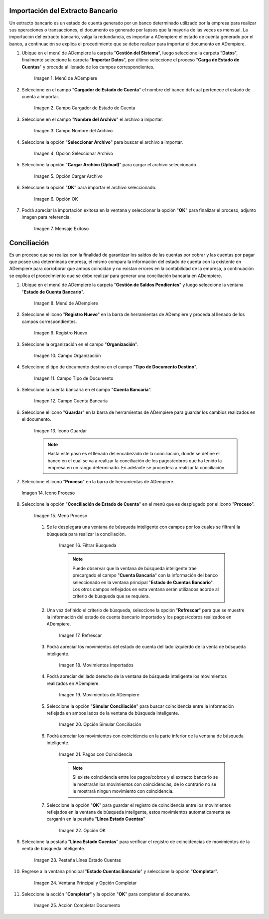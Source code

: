 .. _resources/conciliación-automática:


**Importación del Extracto Bancario**
-------------------------------------

Un extracto bancario es un estado de cuenta generado por un banco determinado utilizado por la empresa para realizar sus operaciones o transacciones, el documento es generado por lapsos que la mayoria de las veces es mensual. La importación del extracto bancario, valga la redundancia, es importar a ADempiere el estado de cuenta generado por el banco, a continuación se explica el procedimiento que se debe realizar para importar el documento en ADempiere.

#. Ubique en el menú de ADempiere la carpeta "**Gestión del Sistema**", luego seleccione la carpeta "**Datos**", finalmente seleccione la carpeta "**Importar Datos**", por último seleccione el proceso "**Carga de Estado de Cuentas**" y proceda al llenado de los campos correspondientes.

      .. resources/conciliación-automática-01

      .. figure:: resources/menuimportacion.png
         :align: center
         :alt: Menú de ADempiere

         Imagen 1. Menú de ADempiere

#. Seleccione en el campo "**Cargador de Estado de Cuenta**" el nombre del banco del cual pertenece el estado de cuenta a importar.

      .. resources/conciliación-automática-02

      .. figure:: resources/banco.png
         :align: center
         :alt: Campo Cargador de Estado de Cuenta
   
         Imagen 2. Campo Cargador de Estado de Cuenta
   
#. Seleccione en el campo "**Nombre del Archivo**" el archivo a importar.
   
      .. resources/conciliación-automática-03

      .. figure:: resources/nombre.png
         :align: center
         :alt: Campo Nombre del Archivo
   
         Imagen 3. Campo Nombre del Archivo
   
#. Seleccione la opción "**Seleccionar Archivo**" para buscar el archivo a importar.
   
      .. resources/conciliación-automática-04

      .. figure:: resources/nueva.png
         :align: center
         :alt: Opción Seleccionar Archivo
   
         Imagen 4. Opción Seleccionar Archivo
   
#. Seleccione la opción "**Cargar Archivo (Upload)**" para cargar el archivo seleccionado.
   
      .. resources/conciliación-automática-05

      .. figure:: resources/archivo.png
         :align: center
         :alt: Opción Cargar Archivo
   
         Imagen 5. Opción Cargar Archivo
   
#. Seleccione la opción "**OK**" para importar el archivo seleccionado.
   
      .. resources/conciliación-automática-06

      .. figure:: resources/ok.png
         :align: center
         :alt: Opción OK
   
         Imagen 6. Opción OK
   
#. Podrá apreciar la importación exitosa en la ventana y seleccionar la opción "**OK**" para finalizar el proceso, adjunto imagen para referencia.
   
      .. resources/conciliación-automática-07

      .. figure:: resources/finalimportacion.png
         :align: center
         :alt: Mensaje Exitoso
   
         Imagen 7. Mensaje Exitoso
   
**Conciliación**
----------------

Es un proceso que se realiza con la finalidad de garantizar los saldos de las cuentas por cobrar y las cuentas por pagar que posee una determinada empresa, el mismo compara la información del estado de cuenta con la existente en ADempiere para corroborar que ambos coincidan y no existan errores en la contabilidad de la empresa, a continuación se explica el procedimiento que se debe realizar para generar una conciliación bancaria en ADempiere.

#. Ubique en el menú de ADempiere la carpeta "**Gestión de Saldos Pendientes**" y luego seleccione la ventana "**Estado de Cuenta Bancario**".

      .. resources/conciliación-automática-08
   
      .. figure:: resources/menuconciliacion.png
         :align: center
         :alt: Menú de ADempiere

         Imagen 8. Menú de ADempiere

#. Seleccione el icono "**Registro Nuevo**" en la barra de herramientas de ADempiere y proceda al llenado de los campos correspondientes.

      .. resources/conciliación-automática-09
   
      .. figure:: resources/nuevoreg.png
         :align: center
         :alt: Registro Nuevo

         Imagen 9. Registro Nuevo

#. Seleccione la organización en el campo "**Organización**".

      .. resources/conciliación-automática-10
   
      .. figure:: resources/organizacion.png
         :align: center
         :alt: Campo Organización

         Imagen 10. Campo Organización

#. Seleccione el tipo de documento destino en el campo "**Tipo de Documento Destino**".

      .. resources/conciliación-automática-11
   
      .. figure:: resources/tipodoc.png
         :align: center
         :alt: Campo Tipo de Documento Destino

         Imagen 11. Campo Tipo de Documento

#. Seleccione la cuenta bancaria en el campo "**Cuenta Bancaria**".

      .. resources/conciliación-automática-12
   
      .. figure:: resources/cuentabancaria.png
         :align: center
         :alt: Campo Cuenta Bancaria

         Imagen 12. Campo Cuenta Bancaria

#. Seleccione el icono "**Guardar**" en la barra de herramientas de ADempiere para guardar los cambios realizados en el documento.

      .. resources/conciliación-automática-13
   
      .. figure:: resources/guardar.png
         :align: center
         :alt: Icono Guardar

         Imagen 13. Icono Guardar


      .. note::

            Hasta este paso es el llenado del encabezado de la conciliación, donde se define el banco en el cual se va a realizar la conciliación de los pagos/cobros que ha tenido la empresa en un rango determinado. En adelante se procedera a realizar la conciliación.


#. Seleccione el icono "**Proceso**" en la barra de herramientas de ADempiere.

   .. resources/conciliación-automática-14
   
   .. figure:: resources/proceso.png
      :align: center
      :alt: Icono Proceso

      Imagen 14. Icono Proceso


#. Seleccione la opción "**Conciliación de Estado de Cuenta**" en el menú que es desplegado por el icono "**Proceso**".

      .. resources/conciliación-automática-15


      .. figure:: resources/conciliar.png
         :align: center
         :alt: Menú Proceso

         Imagen 15. Menú Proceso


      #. Se le desplegará una ventana de búsqueda inteligente con campos por los cuales se filtrará la búsqueda para realizar la conciliación.

            .. resources/conciliación-automática-16
      
            .. figure:: resources/datos.png
               :align: center
               :alt: Filtrar Búsqueda

               Imagen 16. Filtrar Búsqueda


            .. note::

                  Puede observar que la ventana de búsqueda inteligente trae precargado el campo "**Cuenta Bancaria**" con la información del banco seleccionado en la ventana principal "**Estado de Cuentas Bancario**". Los otros campos reflejados en esta ventana serán utilizados acorde al criterio de búsqueda que se requiera.

      #. Una vez definido el criterio de búsqueda, seleccione la opción "**Refrescar**" para que se muestre la información del estado de cuenta bancario importado y los pagos/cobros realizados en ADempiere.

            .. resources/conciliación-automática-17
      
            .. figure:: resources/refrescar.png
               :align: center
               :alt: Refrescar

               Imagen 17. Refrescar

      #. Podrá apreciar los movimientos del estado de cuenta del lado izquierdo de la venta de búsqueda inteligente.

            .. resources/conciliación-automática-18
      
            .. figure:: resources/movimientos.png
               :align: center
               :alt: Movimientos Importados

               Imagen 18. Movimientos Importados

      #. Podrá apreciar del lado derecho de la ventana de búsqueda inteligente los movimientos realizados en ADempiere.

            .. resources/conciliación-automática-19
      
            .. figure:: resources/movimientosad.png
               :align: center
               :alt: Movimientos de ADempiere

               Imagen 19. Movimientos de ADempiere

      #. Seleccione la opción "**Simular Conciliación**" para buscar coincidencia entre la información reflejada en ambos lados de la ventana de búsqueda inteligente.

            .. resources/conciliación-automática-20
      
            .. figure:: resources/simular.png
               :align: center
               :alt: Opción Simular Conciliación

               Imagen 20. Opción Simular Conciliación

      #. Podrá apreciar los movimientos con coincidencia en la parte inferior de la ventana de búsqueda inteligente.

            .. resources/conciliación-automática-21
      
            .. figure:: resources/coincidencias.png
               :align: center
               :alt: Pagos con Coincidencia

               Imagen 21. Pagos con Coincidencia

            .. note::

                  Si existe coincidencia entre los pagos/cobros y el extracto bancario se le mostrarán los movimientos con coincidencias, de lo contrario no se le mostrará ningun movimiento con coincidencia.

      #. Seleccione la opción "**OK**" para guardar el registro de coincidencia entre los movimientos reflejados en la ventana de búsqueda inteligente, estos movimientos automaticamente se cargarán en la pestaña "**Línea Estado Cuentas**"

            .. resources/conciliación-automática-22
      
            .. figure:: resources/okbusqueda.png
               :align: center
               :alt: Opción OK

               Imagen 22. Opción OK

#. Seleccione la pestaña "**Línea Estado Cuentas**" para verificar el registro de coincidencias de movimientos de la venta de búsqueda inteligente.

      .. resources/conciliación-automática-23
   
      .. figure:: resources/linea.png
         :align: center
         :alt: Pestaña Línea Estado Cuentas

         Imagen 23. Pestaña Línea Estado Cuentas

#. Regrese a la ventana principal "**Estado Cuentas Bancario**" y seleccione la opción "**Completar**".

      .. resources/conciliación-automática-24
   
      .. figure:: resources/ventanaycompletar.png
         :align: center 
         :alt: Ventana Principal y Opción Completar

         Imagen 24. Ventana Principal y Opción Completar

#. Seleccione la acción "**Completar**" y la opción "**OK**" para completar el documento.

      .. resources/conciliación-automática-25
   
      .. figure:: resources/completar.png
         :align: center 
         :alt: Acción Completar Documento

         Imagen 25. Acción Completar Documento
